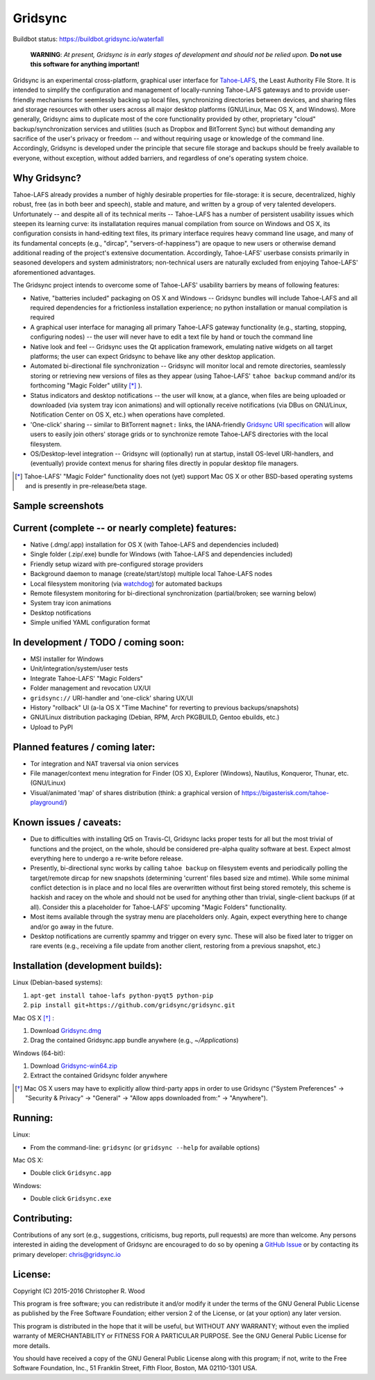 ========
Gridsync
========

.. image:: https://travis-ci.org/gridsync/gridsync.svg
    :target: https://travis-ci.org/gridsync/gridsync

Buildbot status: https://buildbot.gridsync.io/waterfall

 **WARNING**: *At present, Gridsync is in early stages of development and should not be relied upon.* **Do not use this software for anything important!**

Gridsync is an experimental cross-platform, graphical user interface for `Tahoe-LAFS`_, the Least Authority File Store. It is intended to simplify the configuration and management of locally-running Tahoe-LAFS gateways and to provide user-friendly mechanisms for seemlessly backing up local files, synchronizing directories between devices, and sharing files and storage resources with other users across all major desktop platforms (GNU/Linux, Mac OS X, and Windows). More generally, Gridsync aims to duplicate most of the core functionality provided by other, proprietary "cloud" backup/synchronization services and utilities (such as Dropbox and BitTorrent Sync) but without demanding any sacrifice of the user's privacy or freedom -- and without requiring usage or knowledge of the command line. Accordingly, Gridsync is developed under the principle that secure file storage and backups should be freely available to everyone, without exception, without added barriers, and regardless of one's operating system choice.

.. _Tahoe-LAFS: https://tahoe-lafs.org


Why Gridsync?
-------------

Tahoe-LAFS already provides a number of highly desirable properties for file-storage: it is secure, decentralized, highly robust, free (as in both beer and speech), stable and mature, and written by a group of very talented developers. Unfortunately -- and despite all of its technical merits -- Tahoe-LAFS has a number of persistent usability issues which steepen its learning curve: its installatation requires manual compilation from source on Windows and OS X, its configuration consists in hand-editing text files, its primary interface requires heavy command line usage, and many of its fundamental concepts (e.g., "dircap", "servers-of-happiness") are opaque to new users or otherwise demand additional reading of the project's extensive documentation. Accordingly, Tahoe-LAFS' userbase consists primarily in seasoned developers and system administrators; non-technical users are naturally excluded from enjoying Tahoe-LAFS' aforementioned advantages.

The Gridsync project intends to overcome some of Tahoe-LAFS' usability barriers by means of following features:

* Native, "batteries included" packaging on OS X and Windows -- Gridsync bundles will include Tahoe-LAFS and all required dependencies for a frictionless installation experience; no python installation or manual compilation is required
* A graphical user interface for managing all primary Tahoe-LAFS gateway functionality (e.g., starting, stopping, configuring nodes) -- the user will never have to edit a text file by hand or touch the command line
* Native look and feel -- Gridsync uses the Qt application framework, emulating native widgets on all target platforms; the user can expect Gridsync to behave like any other desktop application.
* Automated bi-directional file synchronization -- Gridsync will monitor local and remote directories, seamlessly storing or retrieving new versions of files as they appear (using Tahoe-LAFS' ``tahoe backup`` command and/or its forthcoming "Magic Folder" utility [*]_ ).
* Status indicators and desktop notifications -- the user will know, at a glance, when files are being uploaded or downloaded (via system tray icon animations) and will optionally receive notifications (via DBus on GNU/Linux, Notification Center on OS X, etc.) when operations have completed.
* 'One-click' sharing -- similar to BitTorrent ``magnet:`` links, the IANA-friendly `Gridsync URI specification`_ will allow users to easily join others' storage grids or to synchronize remote Tahoe-LAFS directories with the local filesystem.
* OS/Desktop-level integration -- Gridsync will (optionally) run at startup, install OS-level URI-handlers, and (eventually) provide context menus for sharing files directly in popular desktop file managers.

.. _Gridsync URI specification: https://github.com/gridsync/gridsync/blob/master/docs/uri_scheme.rst

.. [*] Tahoe-LAFS' "Magic Folder" functionality does not (yet) support Mac OS X or other BSD-based operating systems and is presently in pre-release/beta stage.


Sample screenshots
-----------

.. image:: https://raw.githubusercontent.com/gridsync/gridsync/master/images/screenshots/osx-bundle.png

.. image:: https://raw.githubusercontent.com/gridsync/gridsync/master/images/screenshots/osx-wizard.png

.. image:: https://raw.githubusercontent.com/gridsync/gridsync/master/images/screenshots/osx-notification.png

.. image:: https://raw.githubusercontent.com/gridsync/gridsync/master/images/screenshots/osx-menu.png


Current (complete -- or nearly complete) features:
--------------------------------------------------

* Native (.dmg/.app) installation for OS X (with Tahoe-LAFS and dependencies included)
* Single folder (.zip/.exe) bundle for Windows (with Tahoe-LAFS and dependencies included)
* Friendly setup wizard with pre-configured storage providers
* Background daemon to manage (create/start/stop) multiple local Tahoe-LAFS nodes
* Local filesystem monitoring (via `watchdog`_) for automated backups
* Remote filesystem monitoring for bi-directional synchronization (partial/broken; see warning below)
* System tray icon animations
* Desktop notifications
* Simple unified YAML configuration format

.. _watchdog: https://pypi.python.org/pypi/watchdog


In development / TODO / coming soon:
------------------------------------

* MSI installer for Windows
* Unit/integration/system/user tests
* Integrate Tahoe-LAFS' "Magic Folders"
* Folder management and revocation UX/UI
* ``gridsync://`` URI-handler and 'one-click' sharing UX/UI
* History "rollback" UI (a-la OS X "Time Machine" for reverting to previous backups/snapshots)
* GNU/Linux distribution packaging (Debian, RPM, Arch PKGBUILD, Gentoo ebuilds, etc.)
* Upload to PyPI


Planned features / coming later:
--------------------------------

* Tor integration and NAT traversal via onion services
* File manager/context menu integration for Finder (OS X), Explorer (Windows), Nautilus, Konqueror, Thunar, etc. (GNU/Linux)
* Visual/animated 'map' of shares distribution (think: a graphical version of https://bigasterisk.com/tahoe-playground/)


Known issues / caveats:
-----------------------

* Due to difficulties with installing Qt5 on Travis-CI, Gridsync lacks proper tests for all but the most trivial of functions and the project, on the whole, should be considered pre-alpha quality software at best. Expect almost everything here to undergo a re-write before release.
* Presently, bi-directional sync works by calling ``tahoe backup`` on filesystem events and periodically polling the target/remote dircap for new snapshots (determining 'current' files based size and mtime). While some minimal conflict detection is in place and no local files are overwritten without first being stored remotely, this scheme is hackish and racey on the whole and should not be used for anything other than trivial, single-client backups (if at all). Consider this a placeholder for Tahoe-LAFS' upcoming "Magic Folders" functionality.
* Most items available through the systray menu are placeholders only. Again, expect everything here to change and/or go away in the future.
* Desktop notifications are currently spammy and trigger on every sync. These will also be fixed later to trigger on rare events (e.g., receiving a file update from another client, restoring from a previous snapshot, etc.)


Installation (development builds):
-------------

Linux (Debian-based systems):

1. ``apt-get install tahoe-lafs python-pyqt5 python-pip``
2. ``pip install git+https://github.com/gridsync/gridsync.git``

Mac OS X [*]_ :

1. Download `Gridsync.dmg`_
2. Drag the contained Gridsync.app bundle anywhere (e.g., `~/Applications`)

Windows (64-bit):

1. Download `Gridsync-win64.zip`_
2. Extract the contained Gridsync folder anywhere


.. _Gridsync.dmg: https://buildbot.gridsync.io/packages/Gridsync.dmg
.. _Gridsync-win64.zip: https://buildbot.gridsync.io/packages/Gridsync-win64.zip


.. [*] Mac OS X users may have to explicitly allow third-party apps in order to use Gridsync ("System Preferences" -> "Security & Privacy" -> "General" -> "Allow apps downloaded from:" -> "Anywhere").


Running:
--------

Linux:

* From the command-line: ``gridsync`` (or ``gridsync --help`` for available options)

Mac OS X:

* Double click ``Gridsync.app``

Windows:

* Double click ``Gridsync.exe``


Contributing:
-------------

Contributions of any sort (e.g., suggestions, criticisms, bug reports, pull requests) are more than welcome. Any persons interested in aiding the development of Gridsync are encouraged to do so by opening a `GitHub Issue`_ or by contacting its primary developer: `chris@gridsync.io`_

.. _GitHub Issue: https://github.com/crwood/gridsync/issues
.. _chris@gridsync.io: mailto:chris@gridsync.io

License:
--------

Copyright (C) 2015-2016  Christopher R. Wood

This program is free software; you can redistribute it and/or modify it under the terms of the GNU General Public License as published by the Free Software Foundation; either version 2 of the License, or (at your option) any later version.

This program is distributed in the hope that it will be useful, but WITHOUT ANY WARRANTY; without even the implied warranty of MERCHANTABILITY or FITNESS FOR A PARTICULAR PURPOSE.  See the GNU General Public License for more details.

You should have received a copy of the GNU General Public License along with this program; if not, write to the Free Software Foundation, Inc., 51 Franklin Street, Fifth Floor, Boston, MA 02110-1301 USA.
